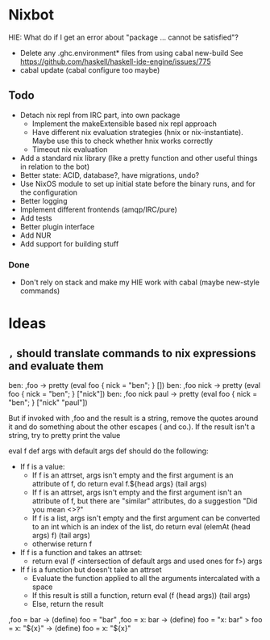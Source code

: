 * Nixbot

HIE: What do if I get an error about "package ... cannot be satisfied"?
- Delete any .ghc.environment* files from using cabal new-build See https://github.com/haskell/haskell-ide-engine/issues/775
- cabal update (cabal configure too maybe)


** Todo

- Detach nix repl from IRC part, into own package
  - Implement the makeExtensible based nix repl approach
  - Have different nix evaluation strategies (hnix or nix-instantiate). Maybe use this to check whether hnix works correctly
  - Timeout nix evaluation
- Add a standard nix library (like a pretty function and other useful things in relation to the bot)
- Better state: ACID, database?, have migrations, undo?
- Use NixOS module to set up initial state before the binary runs, and for the configuration
- Better logging
- Implement different frontends (amqp/IRC/pure)
- Add tests
- Better plugin interface
- Add NUR
- Add support for building stuff

*** Done
- Don't rely on stack and make my HIE work with cabal (maybe new-style commands)

* Ideas

** ~,~ should translate commands to nix expressions and evaluate them

ben: ,foo -> pretty (eval foo { nick = "ben"; } [])
ben: ,foo nick -> pretty (eval foo { nick = "ben"; } ["nick"])
ben: ,foo nick paul -> pretty (eval foo { nick = "ben"; } ["nick" "paul"])

But if invoked with ,foo and the result is a string, remove the quotes around it and do something about the other escapes (\n and co.). If the result isn't a string, try to pretty print the value

eval f def args with default args def should do the following:
- If f is a value:
  - If f is an attrset, args isn't empty and the first argument is an attribute of f, do return eval f.${head args} (tail args)
  - If f is an attrset, args isn't empty and the first argument isn't an attribute of f, but there are "similar" attributes, do a suggestion "Did you mean <>?"
  - If f is a list, args isn't empty and the first argument can be converted to an int which is an index of the list, do return eval (elemAt (head args) f) (tail args)
  - otherwise return f
- If f is a function and takes an attrset:
  - return eval (f <intersection of default args and used ones for f>) args
- If f is a function but doesn't take an attrset
  - Evaluate the function applied to all the arguments intercalated with a space
  - If this result is still a function, return eval (f (head args)) (tail args)
  - Else, return the result 



,foo = bar -> (define) foo = "bar"
,foo = x: bar -> (define) foo = "x: bar"
> foo = x: "${x}" -> (define) foo = x: "${x}"
